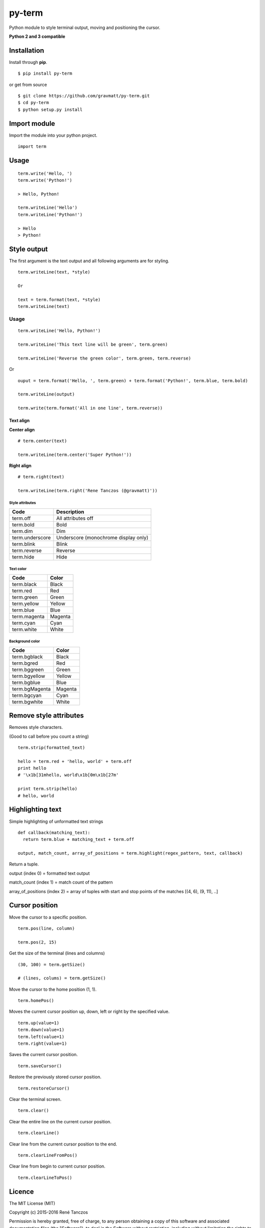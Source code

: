 py-term
=======

Python module to style terminal output, moving and positioning the
cursor.

**Python 2 and 3 compatible**

Installation
------------

Install through **pip**.

::

    $ pip install py-term

or get from source

::

    $ git clone https://github.com/gravmatt/py-term.git
    $ cd py-term
    $ python setup.py install

Import module
-------------

Import the module into your python project.

::

    import term

Usage
-----

::

    term.write('Hello, ')
    term.write('Python!')

    > Hello, Python!

    term.writeLine('Hello')
    term.writeLine('Python!')

    > Hello
    > Python!

Style output
------------

The first argument is the text output and all following arguments are
for styling.

::

    term.writeLine(text, *style)

    Or

    text = term.format(text, *style)
    term.writeLine(text)

Usage
~~~~~

::

    term.writeLine('Hello, Python!')

    term.writeLine('This text line will be green', term.green)

    term.writeLine('Reverse the green color', term.green, term.reverse)

Or

::

    ouput = term.format('Hello, ', term.green) + term.format('Python!', term.blue, term.bold)

    term.writeLine(output)

    term.write(term.format('All in one line', term.reverse))

Text align
^^^^^^^^^^

**Center align**

::

    # term.center(text)

    term.writeLine(term.center('Super Python!'))

**Right align**

::

    # term.right(text)

    term.writeLine(term.right('Rene Tanczos (@gravmatt)'))

Style attributes
''''''''''''''''

+-------------------+----------------------------------------+
| Code              | Description                            |
+===================+========================================+
| term.off          | All attributes off                     |
+-------------------+----------------------------------------+
| term.bold         | Bold                                   |
+-------------------+----------------------------------------+
| term.dim          | Dim                                    |
+-------------------+----------------------------------------+
| term.underscore   | Underscore (monochrome display only)   |
+-------------------+----------------------------------------+
| term.blink        | Blink                                  |
+-------------------+----------------------------------------+
| term.reverse      | Reverse                                |
+-------------------+----------------------------------------+
| term.hide         | Hide                                   |
+-------------------+----------------------------------------+

Text color
''''''''''

+----------------+-----------+
| Code           | Color     |
+================+===========+
| term.black     | Black     |
+----------------+-----------+
| term.red       | Red       |
+----------------+-----------+
| term.green     | Green     |
+----------------+-----------+
| term.yellow    | Yellow    |
+----------------+-----------+
| term.blue      | Blue      |
+----------------+-----------+
| term.magenta   | Magenta   |
+----------------+-----------+
| term.cyan      | Cyan      |
+----------------+-----------+
| term.white     | White     |
+----------------+-----------+

Background color
''''''''''''''''

+------------------+-----------+
| Code             | Color     |
+==================+===========+
| term.bgblack     | Black     |
+------------------+-----------+
| term.bgred       | Red       |
+------------------+-----------+
| term.bggreen     | Green     |
+------------------+-----------+
| term.bgyellow    | Yellow    |
+------------------+-----------+
| term.bgblue      | Blue      |
+------------------+-----------+
| term.bgMagenta   | Magenta   |
+------------------+-----------+
| term.bgcyan      | Cyan      |
+------------------+-----------+
| term.bgwhite     | White     |
+------------------+-----------+

Remove style attributes
-----------------------

Removes style characters.

(Good to call before you count a string)

::

    term.strip(formatted_text)

    hello = term.red + 'hello, world' + term.off
    print hello
    # '\x1b[31mhello, world\x1b[0m\x1b[27m'

    print term.strip(hello)
    # hello, world

Highlighting text
-----------------

Simple highlighting of unformatted text strings

::

    def callback(matching_text):
      return term.blue + matching_text + term.off

    output, match_count, array_of_positions = term.highlight(regex_pattern, text, callback)

Return a tuple.

output (index 0) = formatted text output

match\_count (index 1) = match count of the pattern

array\_of\_positions (index 2) = array of tuples with start and stop
points of the matches [(4, 6), (9, 11), ..]

Cursor position
---------------

Move the cursor to a specific position.

::

    term.pos(line, column)

    term.pos(2, 15)

Get the size of the terminal (lines and columns)

::

    (30, 100) = term.getSize()

    # (lines, colums) = term.getSize()

Move the cursor to the home position (1, 1).

::

    term.homePos()

Moves the current cursor position up, down, left or right by the
specified value.

::

    term.up(value=1)
    term.down(value=1)
    term.left(value=1)
    term.right(value=1)

Saves the current cursor position.

::

    term.saveCursor()

Restore the previously stored cursor position.

::

    term.restoreCursor()

Clear the terminal screen.

::

    term.clear()

Clear the entire line on the current cursor position.

::

    term.clearLine()

Clear line from the current cursor position to the end.

::

    term.clearLineFromPos()

Clear line from begin to current cursor position.

::

    term.clearLineToPos()

Licence
-------

The MIT License (MIT)

Copyright (c) 2015-2016 René Tanczos

Permission is hereby granted, free of charge, to any person obtaining a
copy of this software and associated documentation files (the
"Software"), to deal in the Software without restriction, including
without limitation the rights to use, copy, modify, merge, publish,
distribute, sublicense, and/or sell copies of the Software, and to
permit persons to whom the Software is furnished to do so, subject to
the following conditions:

The above copyright notice and this permission notice shall be included
in all copies or substantial portions of the Software.

THE SOFTWARE IS PROVIDED "AS IS", WITHOUT WARRANTY OF ANY KIND, EXPRESS
OR IMPLIED, INCLUDING BUT NOT LIMITED TO THE WARRANTIES OF
MERCHANTABILITY, FITNESS FOR A PARTICULAR PURPOSE AND NONINFRINGEMENT.
IN NO EVENT SHALL THE AUTHORS OR COPYRIGHT HOLDERS BE LIABLE FOR ANY
CLAIM, DAMAGES OR OTHER LIABILITY, WHETHER IN AN ACTION OF CONTRACT,
TORT OR OTHERWISE, ARISING FROM, OUT OF OR IN CONNECTION WITH THE
SOFTWARE OR THE USE OR OTHER DEALINGS IN THE SOFTWARE.
